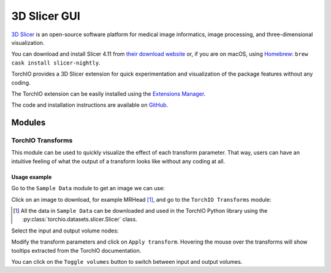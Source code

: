 #############
3D Slicer GUI
#############

`3D Slicer <https://www.slicer.org/>`_ is an open-source software platform for
medical image informatics, image processing,
and three-dimensional visualization.

You can download and install Slicer 4.11 from
`their download website <https://www.download.slicer.org/>`_ or, if you are on
macOS, using `Homebrew <https://docs.brew.sh/>`_:
``brew cask install slicer-nightly``.

TorchIO provides a 3D Slicer extension for quick experimentation and
visualization of the package features without any coding.

The TorchIO extension can be easily installed using the
`Extensions Manager <https://www.slicer.org/wiki/Documentation/4.10/SlicerApplication/ExtensionsManager>`_.

The code and installation instructions are available on
`GitHub <https://github.com/fepegar/SlicerTorchIO>`_.

Modules
=======

TorchIO Transforms
------------------

This module can be used to quickly visualize the effect of each transform
parameter.
That way, users can have an intuitive feeling of what the output
of a transform looks like without any coding at all.

.. image:: https://raw.githubusercontent.com/fepegar/SlicerTorchIO/master/Screenshots/TorchIO.png
    :alt: TorchIO Transforms module for 3D Slicer


Usage example
^^^^^^^^^^^^^

Go to the ``Sample Data`` module to get an image we can use:

.. image:: https://raw.githubusercontent.com/fepegar/SlicerTorchIO/master/Screenshots/usage_1.png
    :alt: Go to Sample Data module


Click on an image to download, for example MRHead [#]_,
and go to the ``TorchIO Transforms`` module:

.. [#] All the data in ``Sample Data`` can be downloaded and used in the TorchIO
    Python library using the :py:class:`torchio.datasets.slicer.Slicer` class.

.. image:: https://raw.githubusercontent.com/fepegar/SlicerTorchIO/master/Screenshots/usage_2.png
    :alt: Download MRHead and go to TorchIO Transforms module


Select the input and output volume nodes:

.. image:: https://raw.githubusercontent.com/fepegar/SlicerTorchIO/master/Screenshots/usage_3.png
    :alt: Select volume nodes


Modify the transform parameters and click on ``Apply transform``.
Hovering the mouse over the transforms will show tooltips extracted from the
TorchIO documentation.

.. image:: https://raw.githubusercontent.com/fepegar/SlicerTorchIO/master/Screenshots/usage_4.png
    :alt: Select volume nodes


You can click on the ``Toggle volumes`` button to switch between input and output
volumes.

